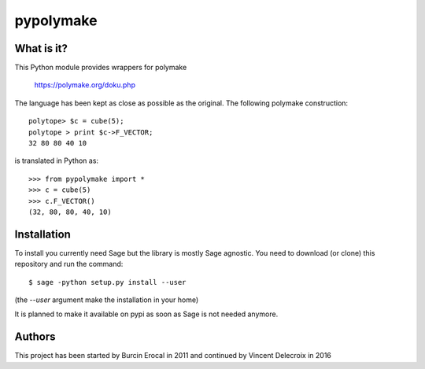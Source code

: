pypolymake
==========

What is it?
-----------

This Python module provides wrappers for polymake

    https://polymake.org/doku.php

The language has been kept as close as possible as the original. The
following polymake construction::

    polytope> $c = cube(5);
    polytope > print $c->F_VECTOR;
    32 80 80 40 10

is translated in Python as::

    >>> from pypolymake import *
    >>> c = cube(5)
    >>> c.F_VECTOR()
    (32, 80, 80, 40, 10)

Installation
------------

To install you currently need Sage but the library is mostly Sage agnostic. You
need to download (or clone) this repository and run the command::

    $ sage -python setup.py install --user

(the `--user` argument make the installation in your home)

It is planned to make it available on pypi as soon as Sage is not needed anymore.

Authors
-------

This project has been started by Burcin Erocal in 2011 and continued
by Vincent Delecroix in 2016
